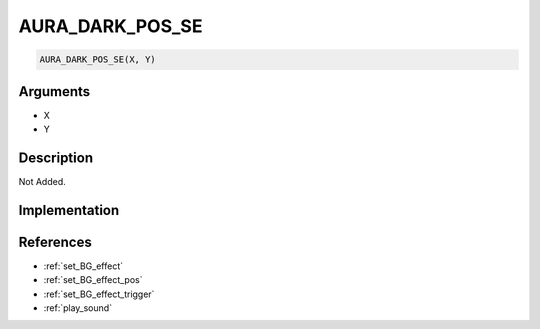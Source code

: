 AURA_DARK_POS_SE
========================

.. code-block:: text

	AURA_DARK_POS_SE(X, Y)


Arguments
------------

* X
* Y

Description
-------------

Not Added.

Implementation
-------------


References
-------------
* :ref:`set_BG_effect`
* :ref:`set_BG_effect_pos`
* :ref:`set_BG_effect_trigger`
* :ref:`play_sound`
